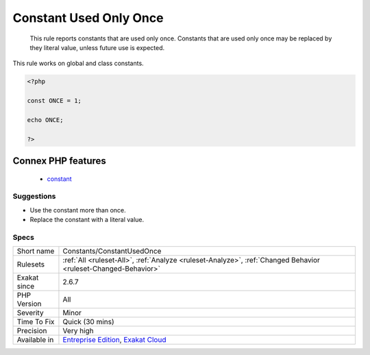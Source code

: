 .. _constants-constantusedonce:

.. _constant-used-only-once:

Constant Used Only Once
+++++++++++++++++++++++

  This rule reports constants that are used only once. Constants that are used only once may be replaced by they literal value, unless future use is expected.

This rule works on global and class constants.

.. code-block:: php
   
   <?php
   
   const ONCE = 1;
   
   echo ONCE;
   
   ?>
Connex PHP features
-------------------

  + `constant <https://php-dictionary.readthedocs.io/en/latest/dictionary/constant.ini.html>`_


Suggestions
___________

* Use the constant more than once.
* Replace the constant with a literal value.




Specs
_____

+--------------+-------------------------------------------------------------------------------------------------------------------------+
| Short name   | Constants/ConstantUsedOnce                                                                                              |
+--------------+-------------------------------------------------------------------------------------------------------------------------+
| Rulesets     | :ref:`All <ruleset-All>`, :ref:`Analyze <ruleset-Analyze>`, :ref:`Changed Behavior <ruleset-Changed-Behavior>`          |
+--------------+-------------------------------------------------------------------------------------------------------------------------+
| Exakat since | 2.6.7                                                                                                                   |
+--------------+-------------------------------------------------------------------------------------------------------------------------+
| PHP Version  | All                                                                                                                     |
+--------------+-------------------------------------------------------------------------------------------------------------------------+
| Severity     | Minor                                                                                                                   |
+--------------+-------------------------------------------------------------------------------------------------------------------------+
| Time To Fix  | Quick (30 mins)                                                                                                         |
+--------------+-------------------------------------------------------------------------------------------------------------------------+
| Precision    | Very high                                                                                                               |
+--------------+-------------------------------------------------------------------------------------------------------------------------+
| Available in | `Entreprise Edition <https://www.exakat.io/entreprise-edition>`_, `Exakat Cloud <https://www.exakat.io/exakat-cloud/>`_ |
+--------------+-------------------------------------------------------------------------------------------------------------------------+


